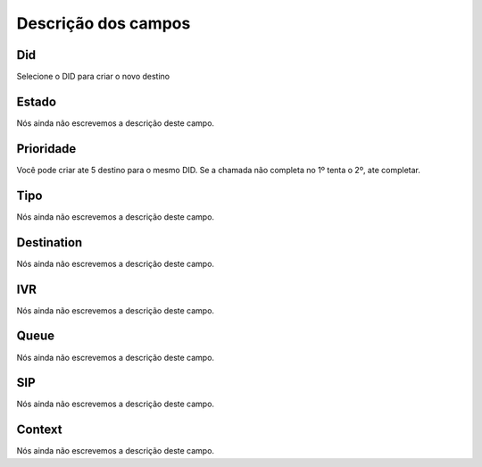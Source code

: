 .. _diddestination-menu-list:

**********************
Descrição dos campos
**********************



.. _diddestination-id_did:

Did
"""

Selecione o DID para criar o novo destino




.. _diddestination-activated:

Estado
""""""

Nós ainda não escrevemos a descrição deste campo.




.. _diddestination-priority:

Prioridade
""""""""""

Você pode criar ate 5 destino para o mesmo DID. Se a chamada não completa no 1º tenta o 2º, ate completar. 




.. _diddestination-voip_call:

Tipo
""""

Nós ainda não escrevemos a descrição deste campo.




.. _diddestination-destination:

Destination
"""""""""""

Nós ainda não escrevemos a descrição deste campo.




.. _diddestination-id_ivr:

IVR
"""

Nós ainda não escrevemos a descrição deste campo.




.. _diddestination-id_queue:

Queue
"""""

Nós ainda não escrevemos a descrição deste campo.




.. _diddestination-id_sip:

SIP
"""

Nós ainda não escrevemos a descrição deste campo.




.. _diddestination-context:

Context
"""""""

Nós ainda não escrevemos a descrição deste campo.



